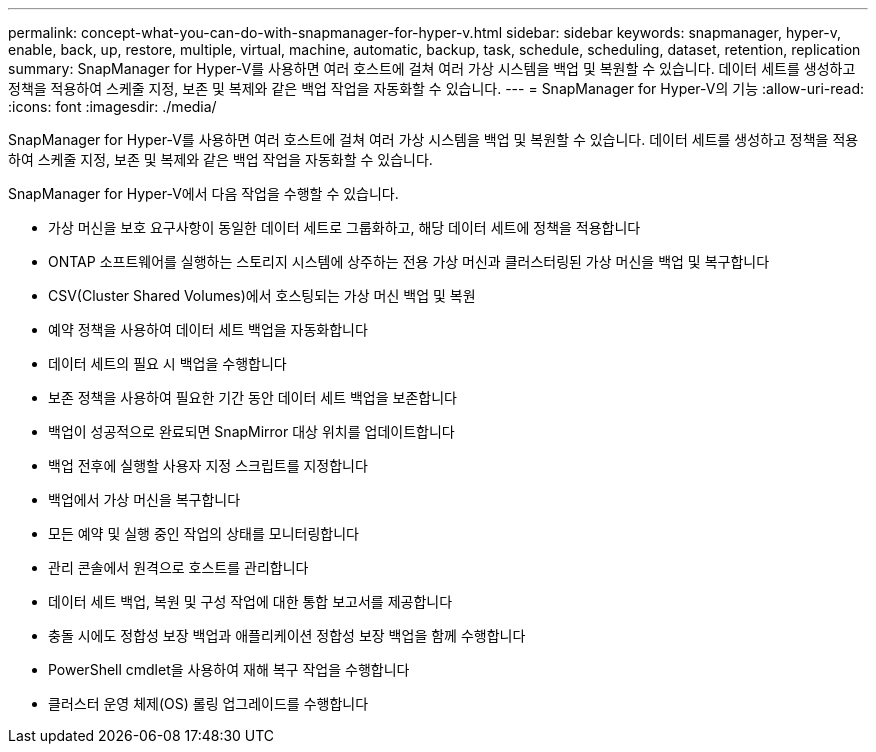 ---
permalink: concept-what-you-can-do-with-snapmanager-for-hyper-v.html 
sidebar: sidebar 
keywords: snapmanager, hyper-v, enable, back, up, restore, multiple, virtual, machine, automatic, backup, task, schedule, scheduling, dataset, retention, replication 
summary: SnapManager for Hyper-V를 사용하면 여러 호스트에 걸쳐 여러 가상 시스템을 백업 및 복원할 수 있습니다. 데이터 세트를 생성하고 정책을 적용하여 스케줄 지정, 보존 및 복제와 같은 백업 작업을 자동화할 수 있습니다. 
---
= SnapManager for Hyper-V의 기능
:allow-uri-read: 
:icons: font
:imagesdir: ./media/


[role="lead"]
SnapManager for Hyper-V를 사용하면 여러 호스트에 걸쳐 여러 가상 시스템을 백업 및 복원할 수 있습니다. 데이터 세트를 생성하고 정책을 적용하여 스케줄 지정, 보존 및 복제와 같은 백업 작업을 자동화할 수 있습니다.

SnapManager for Hyper-V에서 다음 작업을 수행할 수 있습니다.

* 가상 머신을 보호 요구사항이 동일한 데이터 세트로 그룹화하고, 해당 데이터 세트에 정책을 적용합니다
* ONTAP 소프트웨어를 실행하는 스토리지 시스템에 상주하는 전용 가상 머신과 클러스터링된 가상 머신을 백업 및 복구합니다
* CSV(Cluster Shared Volumes)에서 호스팅되는 가상 머신 백업 및 복원
* 예약 정책을 사용하여 데이터 세트 백업을 자동화합니다
* 데이터 세트의 필요 시 백업을 수행합니다
* 보존 정책을 사용하여 필요한 기간 동안 데이터 세트 백업을 보존합니다
* 백업이 성공적으로 완료되면 SnapMirror 대상 위치를 업데이트합니다
* 백업 전후에 실행할 사용자 지정 스크립트를 지정합니다
* 백업에서 가상 머신을 복구합니다
* 모든 예약 및 실행 중인 작업의 상태를 모니터링합니다
* 관리 콘솔에서 원격으로 호스트를 관리합니다
* 데이터 세트 백업, 복원 및 구성 작업에 대한 통합 보고서를 제공합니다
* 충돌 시에도 정합성 보장 백업과 애플리케이션 정합성 보장 백업을 함께 수행합니다
* PowerShell cmdlet을 사용하여 재해 복구 작업을 수행합니다
* 클러스터 운영 체제(OS) 롤링 업그레이드를 수행합니다

